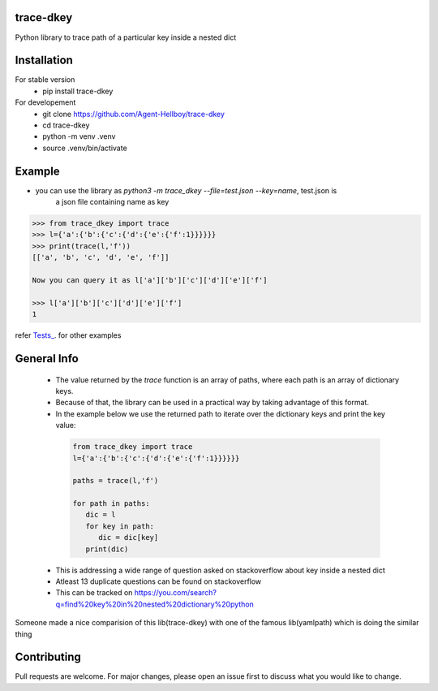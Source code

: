 trace-dkey
==========

Python library to trace path of a particular key inside a nested dict

.. image:: https://img.shields.io/pypi/v/trace-dkey
   :target: https://pypi.python.org/pypi/trace-dkey/

.. image:: https://github.com/Agent-Hellboy/trace-dkey/actions/workflows/python-app.yml/badge.svg
    :target: https://github.com/Agent-Hellboy/trace-dkey/
    
.. image:: https://img.shields.io/pypi/pyversions/trace-dkey.svg
   :target: https://pypi.python.org/pypi/trace-dkey/

.. image:: https://img.shields.io/pypi/l/trace-dkey.svg
   :target: https://pypi.python.org/pypi/trace-dkey/

.. image:: https://pepy.tech/badge/trace-dkey
   :target: https://pepy.tech/project/trace-dkey

.. image:: https://img.shields.io/pypi/format/trace-dkey.svg
   :target: https://pypi.python.org/pypi/trace-dkey/

.. image:: https://coveralls.io/repos/github/Agent-Hellboy/trace-dkey/badge.svg?branch=main
   :target: https://coveralls.io/github/Agent-Hellboy/trace-dkey?branch=main

Installation
============

For stable version 
   - pip install trace-dkey

For developement 
   - git clone https://github.com/Agent-Hellboy/trace-dkey
   - cd trace-dkey 
   - python -m venv .venv 
   - source .venv/bin/activate

Example
=======

- you can use the library as `python3 -m trace_dkey --file=test.json --key=name`, test.json is 
      a json file containing name as key 

.. code:: py

   >>> from trace_dkey import trace
   >>> l={'a':{'b':{'c':{'d':{'e':{'f':1}}}}}}
   >>> print(trace(l,'f'))
   [['a', 'b', 'c', 'd', 'e', 'f']]

   Now you can query it as l['a']['b']['c']['d']['e']['f']

   >>> l['a']['b']['c']['d']['e']['f']
   1

refer `Tests_ <https://github.com/Agent-Hellboy/trace-dkey/tree/main/tests/>`_. for other examples

General Info
============

   - The value returned by the `trace` function is an array of paths, where each path is an array of dictionary keys.
   - Because of that, the library can be used in a practical way by taking advantage of this format.
   - In the example below we use the returned path to iterate over the dictionary keys and print the key value:
  
    .. code:: py
    
       from trace_dkey import trace
       l={'a':{'b':{'c':{'d':{'e':{'f':1}}}}}}
    
       paths = trace(l,'f')

       for path in paths:
          dic = l
          for key in path:
             dic = dic[key]
          print(dic)


   - This is addressing a wide range of question asked on stackoverflow about key inside a nested dict
   - Atleast 13 duplicate questions can be found on stackoverflow 
   - This can be tracked on https://you.com/search?q=find%20key%20in%20nested%20dictionary%20python
   


| Someone made a nice comparision of this lib(trace-dkey) with one of the famous lib(yamlpath) which is doing the similar thing 



.. image:: /images/img.png
   :width: 600

Contributing
============

Pull requests are welcome. For major changes, please open an issue first
to discuss what you would like to change.
